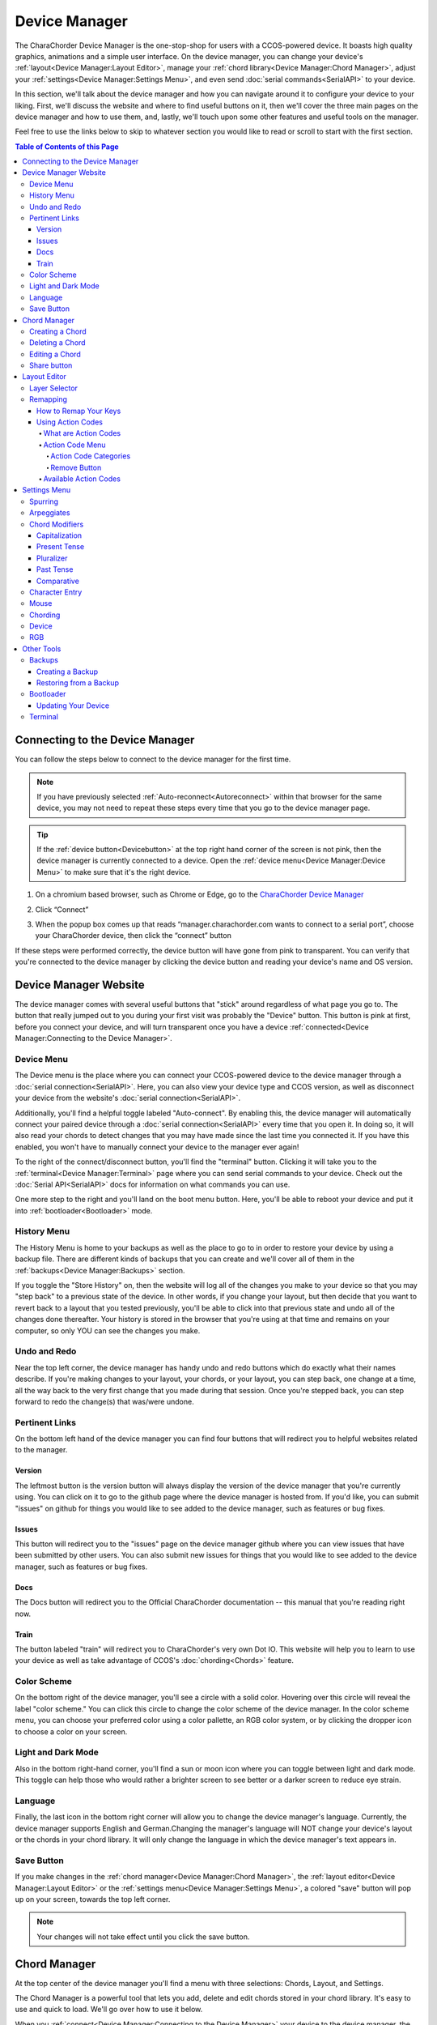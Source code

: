 Device Manager
======================================

The CharaChorder Device Manager is the one-stop-shop for users with a CCOS-powered device. It boasts high quality graphics, animations and a simple user interface. On the device manager, you can change your device's :ref:`layout<Device Manager:Layout Editor>`, manage your :ref:`chord library<Device Manager:Chord Manager>`, adjust your :ref:`settings<Device Manager:Settings Menu>`, and even send :doc:`serial commands<SerialAPI>` to your device.

In this section, we'll talk about the device manager and how you can navigate around it to configure your device to your liking. First, we'll discuss the website and where to find useful buttons on it, then we'll cover the three main pages on the device manager and how to use them, and, lastly, we'll touch upon some other features and useful tools on the manager. 

Feel free to use the links below to skip to whatever section you would like to read or scroll to start with the first section.

.. contents:: Table of Contents of this Page
   :local:


Connecting to the Device Manager
*********************************

You can follow the steps below to connect to the device manager for the first time. 

.. Note::
	If you have previously selected :ref:`Auto-reconnect<Autoreconnect>` within that browser for the same device, you may not need to repeat these steps every time that you go to the device manager page.

.. Tip::
	If the :ref:`device button<Devicebutton>` at the top right hand corner of the screen is not pink, then the device manager is currently connected to a device. Open the :ref:`device menu<Device Manager:Device Menu>` to make sure that it's the right device.

1. On a chromium based browser, such as Chrome or Edge, go to the `CharaChorder Device Manager <https://manager.charachorder.com>`__ 

.. image:: /assets/images/ManagerFirstTimeConnect.png
  :width: 1200
  :alt: Image of the first time connecting to the Device Manager

2. Click “Connect” 

.. image:: /assets/images/ManagerCONNECT.png
  :width: 1200
  :alt: Arrow showing where on the screen to find the "connect" button

.. dropdown:: Additional Step if you don't see the "Device" box.

    If you don't see the "Device" box on your screen, find the "Device" button in the top right corner. It should be pink in color. Press it in order to see the "Device" box.

	.. _Reference Name: Red Device Button
	.. image:: /assets/images/ManagerREDCONNECTBUTTON.png
  		:width: 1200
  		:alt: Arrow showing where on the screen to find the red "Device" button

3. When the popup box comes up that reads “manager.charachorder.com wants to connect to a serial port”, choose your CharaChorder device, then click the “connect” button

.. image:: /assets/images/ManagerSELECTDEVICE.png
  :width: 400
  :alt: Image showing the dialogue box requesting permission to open a serial connection

If these steps were performed correctly, the device button will have gone from pink to transparent. You can verify that you're connected to the device manager by clicking the device button and reading your device's name and OS version.


Device Manager Website
************************

.. _Devicebutton:

The device manager comes with several useful buttons that "stick" around regardless of what page you go to. The button that really jumped out to you during your first visit was probably the "Device" button. This button is pink at first, before you connect your device, and will turn transparent once you have a device :ref:`connected<Device Manager:Connecting to the Device Manager>`.

.. image:: /assets/images/DMpinkbutton.png
  :width: 1200
  :alt: A picture showing the pink, device button

Device Menu
--------------

.. image:: /assets/images/DMFW.png
  :width: 400
  :alt: The Device Menu

The Device menu is the place where you can connect your CCOS-powered device to the device manager through a :doc:`serial connection<SerialAPI>`. Here, you can also view your device type and CCOS version, as well as disconnect your device from the website's :doc:`serial connection<SerialAPI>`.

.. _Autoreconnect:

Additionally, you'll find a helpful toggle labeled "Auto-connect". By enabling this, the device manager will automatically connect your paired device through a :doc:`serial connection<SerialAPI>` every time that you open it. In doing so, it will also read your chords to detect changes that you may have made since the last time you connected it. If you have this enabled, you won't have to manually connect your device to the manager ever again!

To the right of the connect/disconnect button, you'll find the "terminal" button. Clicking it will take you to the :ref:`terminal<Device Manager:Terminal>` page where you can send serial commands to your device. Check out the :doc:`Serial API<SerialAPI>` docs for information on what commands you can use.

One more step to the right and you'll land on the boot menu button. Here, you'll be able to reboot your device and put it into :ref:`bootloader<Bootloader>` mode.

History Menu
----------------

.. image:: /assets/images/ManagerHistoryMenu.png
  :width: 400
  :alt: The History Menu

The History Menu is home to your backups as well as the place to go to in order to restore your device by using a backup file. There are different kinds of backups that you can create and we'll cover all of them in the :ref:`backups<Device Manager:Backups>` section.

If you toggle the "Store History" on, then the website will log all of the changes you make to your device so that you may "step back" to a previous state of the device. In other words, if you change your layout, but then decide that you want to revert back to a layout that you tested previously, you'll be able to click into that previous state and undo all of the changes done thereafter. Your history is stored in the browser that you're using at that time and remains on your computer, so only YOU can see the changes you make.


Undo and Redo
---------------

.. image:: /assets/images/ManagerUndoRedo.png
  :width: 200
  :alt: The Undo and Redo arrows

Near the top left corner, the device manager has handy undo and redo buttons which do exactly what their names describe. If you're making changes to your layout, your chords, or your layout, you can step back, one change at a time, all the way back to the very first change that you made during that session. Once you're stepped back, you can step forward to redo the change(s) that was/were undone. 

Pertinent Links
----------------

.. image:: /assets/images/ManagerLinks.png
  :width: 400
  :alt: The Pertinent Links bar

On the bottom left hand of the device manager you can find four buttons that will redirect you to helpful websites related to the manager.

Version
~~~~~~~~~
The leftmost button is the version button will always display the version of the device manager that you're currently using. You can click on it to go to the github page where the device manager is hosted from. If you'd like, you can submit "issues" on github for things you would like to see added to the device manager, such as features or bug fixes.

Issues
~~~~~~~
This button will redirect you to the "issues" page on the device manager github where you can view issues that have been submitted by other users. You can also submit new issues for things that you would like to see added to the device manager, such as features or bug fixes.

Docs
~~~~~~
The Docs button will redirect you to the Official CharaChorder documentation -- this manual that you're reading right now.

Train
~~~~~~~
The button labeled "train" will redirect you to CharaChorder's very own Dot IO. This website will help you to learn to use your device as well as take advantage of CCOS's :doc:`chording<Chords>` feature. 

Color Scheme
--------------
On the bottom right of the device manager, you'll see a circle with a solid color. Hovering over this circle will reveal the label "color scheme." You can click this circle to change the color scheme of the device manager. In the color scheme menu, you can choose your preferred color using a color pallette, an RGB color system, or by clicking the dropper icon to choose a color on your screen.

.. image:: /assets/images/ManagerColorScheme.png
  :width: 300
  :alt: The Color Scheme Menu

Light and Dark Mode
--------------------
Also in the bottom right-hand corner, you'll find a sun or moon icon where you can toggle between light and dark mode. This toggle can help those who would rather a brighter screen to see better or a darker screen to reduce eye strain.

Language
---------
Finally, the last icon in the bottom right corner will allow you to change the device manager's language. Currently, the device manager supports English and German.Changing the manager's language will NOT change your device's layout or the chords in your chord library. It will only change the language in which the device manager's text appears in.

Save Button
-------------

.. image:: /assets/images/ManagerSaveButton.png
  :width: 200
  :alt: The Save Button

If you make changes in the :ref:`chord manager<Device Manager:Chord Manager>`, the :ref:`layout editor<Device Manager:Layout Editor>` or the :ref:`settings menu<Device Manager:Settings Menu>`, a colored "save" button will pop up on your screen, towards the top left corner. 

.. Note::
	Your changes will not take effect until you click the save button.



Chord Manager
***************
.. image:: /assets/images/ChordManager.png
  :width: 1200
  :alt: A picture of the Chord Manager

At the top center of the device manager you'll find a menu with three selections: Chords, Layout, and Settings.

The Chord Manager is a powerful tool that lets you add, delete and edit chords stored in your chord library. It's easy to use and quick to load. We'll go over how to use it below.

When you :ref:`connect<Device Manager:Connecting to the Device Manager>` your device to the device manager, the webpage will start reading the chords on your device. It may take a couple of seconds — or even over a minute for very large libraries — to load the first time. If you have :ref:`auto-reconnect<Autoreconnect>` enabled, the loading times are much shorter.

Chords displayed here are shown in alphabetical order, using the list of :ref:`chord outputs<Chords:Chord Output>`. The number of chords shown on the chord manager depends on your screen size and browser zoom settings. Above the chords list, you'll see the search bar which will display the number of chords on your CCOS device until something is typed there.

.. _search bar:

You can search through your chords by searching :ref:`chord outputs<Chords:Chord Output>` (the word that displays once you've performed a chord). This textbox is not case sensitive, so you can type in capital or lowercase letters regardless of whether or not the chord has a capital letter in it. This search bar is also intuitive enough that you are also able to search partial words/phrases.

To the right of the search bar, you'll find two numbers separated by a forward slash (``/``). These numbers indicate the page number that you're on out of the total number of pages that compose your chord library. Using the angle brackets to the right of those numbers will allow you to flip through the different pages of your chord library which is sorted in alphabetical order.

Under the page-turning brackets, you'll see a tall box with the text "Try typing here". You can use this text box to test your new chords as you edit them in the manager. 

Finally, at the bottom of the chord manager, you'll notice a "Reload" button. You can click on this button to have the device manager read your device's chord library again. This process can take a few seconds.

Creating a Chord
-----------------
You can follow the steps below to create a new chord on the device manager.

.. Note::
	In order to follow these steps, you must already have your device :ref:`connected<Device Manager:Connecting to the Device Manager>` to the device manager.

1. Find the "New chord" text under the :ref:`search bar<Device Manager:search bar>` and click it.


2. When the text displays "Hold chord," press and hold all of the keys that you want to use as your :ref:`chord input<Chords:Chord Input>`. Once you have pressed all of the keys, release the keys.

    You will now see the :ref:`chord input<Chords:Chord Input>` in the left column as letters inside individual boxes. These boxed-letters will be highlighted in a color (as opposed to black or white). The color depends on your selected :ref:`color scheme<Device Manager:Color Scheme>`. You will also notice a single, floating dot highlighted in the same color off to the right of the boxed-letters.

	.. Note::
		You can add any number of chords at a time without defining the desired :ref:`chord output<Chords:Chord Output>`. 

	.. Warning::
		If you click :ref:`save<Device Manager:Save Button>`, before defining a :ref:`chord output<Chords:Chord Output>` as described in :ref:`step three<Step 3>`, any chords that you've created will save to your device with a blank output and will lead to strange behavior.

.. _Step 3:

3. Click into the text box to the right of the :ref:`chord input<Chords:Chord Input>` that you created in the previous step and type your desired :ref:`chord output<Chords:Chord Output>`. 

	.. dropdown:: Using Action Codes
		
		As you type your :ref:`chord output<Chords:Chord Output>`, you'll notice that your cursor will have a bubble with a ``+`` above it. You can click this to open the :ref:`action codes menu<Device Manager:Using Action Codes>` where you can search for specific action codes or browse through the action codes available to assign into a :ref:`chord output<Chords:Chord Output>`. Read the :ref:`action codes section<Device Manager:Using Action Codes>` for information on the different kinds of action codes.

	As you type, you'll notice that your text has changed color to match your :ref:`color scheme<Device Manager:Color Scheme>` and that the end of your text has a floating dot immediately to the right.

4. Once you are satisfied with your :ref:`output<Chords:Chord Output>`, you can proceed to modify another chord or click :ref:`save<Device Manager:Save Button>`. 


Deleting a Chord
-----------------
You can follow the steps below to delete a chord in the device manager.

.. Note::
	In order to follow these steps, you must already have your device :ref:`connected<Device Manager:Connecting to the Device Manager>` to the device manager.

1. Locate the chord that you would like to delete.

2. When you hover over the chord that you would like to delete, you will notice a small trash icon appear in line with that chord map. Click the trash icon in order to mark it for deletion.

	When you click the trash icon, the boxed-letters in the left column will have a line through them and they will turn red. You can unmark chords for deletion by clicking the "undo" arrow next to the trash icon. The chord will return to its original color and the line will disappear.

	.. Tip::
		You can mark multiple chords for deletion at a time. Flipping through the pages in your chord library will not unmark the chords that you have marked for deletion.

3. Once you have marked the undesired chords for deletion and are ready to delete them, click the :ref:`save button<Device Manager:Save Button>`. 

	Once you click save, the marked chord maps will disappear from the list.


Editing a Chord
-----------------
You can follow the steps below to edit an existing chord in the device manager.

.. Note::
	In order to follow these steps, you must already have your device :ref:`connected<Device Manager:Connecting to the Device Manager>` to the device manager.

1. Locate the chord that you would like to edit.

2. Click the textbox in the right column where the :ref:`chord output<Chords:Chord Output>` is displayed.

3. Edit the :ref:`chord output<Chords:Chord Output>` to be whatever you would like. As you type, you will notice that the text changes color to match your :ref:`color scheme<Device Manager:Color Scheme>` and that the end of your text has a floating dot immediately to the right.
	
	.. dropdown:: Using Action Codes
		
		As you type your :ref:`chord output<Chords:Chord Output>`, you'll notice that your cursor will have a bubble with a ``+`` above it. You can click this to open the :ref:`action codes menu<Device Manager:Using Action Codes>` where you can search for specific action codes or browse through the action codes available to assign into a :ref:`chord output<Chords:Chord Output>`. Read the :ref:`action codes section<Device Manager:Using Action Codes>` for information on the different kinds of action codes.

	.. Tip::
		You can edit multiple chords before :ref:`saving<Device Manager:Save Button>` your changes. Flipping through the pages in your chord library will not undo the changes that you have made to your existing chords.

4. Once you are ready to :ref:`save<Device Manager:Save Button>` your changes, click :ref:`save<Device Manager:Save Button>`.

	Once you click :ref:`save<Device Manager:Save Button>`, the chord(s) that you've modified will change color to match the rest of the list and the floating dot will disappear.

Share button
-------------
Next to every chord, you will see a share icon. You can share individual chord maps with others by pressing this button. When you do, your computer's clipboard will copy a URL that you can share with anyone who can then add that exact chord map to their own CharaChorder through the Device Manager. 

When you follow a chord map link, you'll be taken to the Chord Manager where you'll see the new chord map ready to be :ref:`saved<Device Manager:Save Button>`.


Layout Editor
**************
The Device Manager has a very intuitive layer editor. It's the second option in the main navigation bar at the top and center of the page. When you go to this tab, you'll see a diagram of your device, with each key filled in with the corresponding :ref:`action code<Device Manager:Using Action Codes>`.


Layer Selector
----------------

.. dropdown:: Explanation of Layers on CCOS Devices

	As of February of 2024, :doc:`CCOS<CharaChorder Operating System (CCOS)>` devices come with three (3) layers that you can make use of: the base layer, called the A1 (Alpha) layer, the secondary layer, referred to as A2 (Numeric), and the tertiary layer, named A3 (Function).

	In order to access layers, you need to press and hold a "layer access" button. You MUST hold the button in order to use keys mapped to layers other than the alpha layer. The alpha layer is active by default.

	.. note::
		In this section, we’ll refer only to the default layouts on CCOS devices. If you have modified your layout to something different, then the next portion might not be accurate for your device. If you have purchased your device from CharaChorder, then the following is accurate to your device.

	**A1 Layer**

	The A1 layer, also known as the alpha layer, is the main layer that is active by default. Your device will always be in the A1 layer upon boot.

	**A2 Layer**

	The A2 layer, sometimes referred to as the numeric layer, is accessible with the :doc:`A2 access key<CharaChorder Keys>`. In the :doc:`device manager<Device Manager>` this key has the name “Numeric Layer (Left)” and “Numeric Layer (Right)”, one for each hand.

	The A2 Layer is accessible by pressing and holding one layer access button. Any key that is mapped to the A2 Layer can only be accessed by pressing and holding the A2 Layer access key along with the target key. You do not need to :doc:`chord<Chords>` the keys together; it’s only required that the A2 Layer access key is pressed while the target key is pressed.

	**A3 Layer**

	The A3 layer, sometimes referred to as the “function layer”, is accessible with the :ref:`A3 access key<CharaChorder Keys>`. On the :ref:`CharaChorder Device Manager<Device Manager>`, this key is assignable by the names “Function Layer (Left)” and “Function Layer (Right)”.

	Once you've mapped the A3 layer access buttons, the A3 Layer is accessible by pressing and holding either one of them. You do not have to hold them both in order to access the A3 layer. Any key that is on the A3 Layer can only be accessed by pressing and holding the :doc:`A3 access key<CharaChorder Keys>`, along with the target key. You do not need to :doc:`chord<Chords>` the keys together; it’s only required that the A3 layer access key is pressed while the target key is pressed.

.. Note::
	The following section assumes that you have already :ref:`connected<Device Manager:Connecting to the Device Manager>` your device to the device manager.

.. image:: /assets/images/ManagerLayoutSelector.png
  :width: 300
  :alt: Image of the Layer Selector bar

Above the diagram of your device, you'll see a circle with the letters "ABC" in the middle. The circle, together with the "wings" on either side (one on the left with the numbers "123" inscribed and one on the right with "fx" stylized within), make up the layer selector. You can select any one of these to view the keys that are mapped to each location, on each layer.

Remapping
------------
On the layer editor, you can remap your layout by using :ref:`action codes<Device Manager:Using Action Codes>`. Follow the instructions below to remap your device one key at a time.

How to Remap Your Keys
~~~~~~~~~~~~~~~~~~~~~~~

.. Note::
	In order to follow these steps, you must already have your device :ref:`connected<Device Manager:Connecting to the Device Manager>` to the device manager.

1. Choose the :ref:`layer<Device Manager:Layer Selector>` where you want to change the key.

2. Click on the key that you would like to change. This will bring up the :ref:`action codes menu<Device Manager:Using Action Codes>`.

3. Use the search feature in the :ref:`action codes menu<Device Manager:Using Action Codes>` or scroll through available :ref:`action codes<Device Manager:What are Action Codes>`. Once you've found the desired :ref:`action code<Device Manager:Using Action Codes>`, click on it.

	Once you select the :ref:`action code<Device Manager:Using Action Codes>`, you will notice that the layout diagram now reflects the selected :ref:`action code<Device Manager:Using Action Codes>` highlighted according to your :ref:`color scheme<Device Manager:Color Scheme>` and it will be accompanied by a floating dot.

	.. Tip::
		You can edit multiple keys before :ref:`saving<Device Manager:Save Button>` your changes. Flipping through the :ref:`layers<Device Manager:Layer Selector>` will not undo the changes that you have made to the layout so far.

4. Once you have changed the desired key(s), click the :ref:`save button<Device Manager:Save Button>`.

	.. note::
		Your changes will not take effect until you click :ref:`save<Device Manager:Save Button>`.
	
	Once you click :ref:`save<Device Manager:Save Button>`, the highlighted key(s) will lose their highlight and the floating dot will disappear. Your layout diagram will be black and white.

Using Action Codes
~~~~~~~~~~~~~~~~~~~
You can use action codes in chord outputs as well as while :ref:`remapping<Device Manager:Remapping>` keys.

What are Action Codes
^^^^^^^^^^^^^^^^^^^^^^^
Action codes are data that :ref:`CCOS<CharaChorder Operating System (CCOS)>` interprets as characters. **Put simply, they are the characters that we see while typing.** These include letters, numbers, special characters, function keys, and others. 

Action Code Menu
^^^^^^^^^^^^^^^^^^^^^^^
You can open the action codes menu one of two ways:

1. While typing a chord :ref:`chord output<Chords:Chord Output>` in the :ref:`chord manager<Device Manager:Chord Manager>`, you’ll notice that your cursor will have a bubble with a + above it. You can click this to open the action codes menu.

2. While editing your layout in the :ref:`layout editor<Device Manager:Layout Editor>`, click on a key to bring up the action codes menu.

In this menu, you can scroll through :ref:`available action codes<Device Manager:Available Action Codes>` by :ref:`category<Action Code Categories>`, or simply search specific actions. 

If you ever need to leave the action codes menu, simply click the X at the top right of the menu. This will close out the box and not make any changes.

Action Code Categories
..........................
There are eight different categories in the action code menu. These are: ASCII Macros, ASCII, CharaChorder One, CharaChorder, CP-1252, Keyboard, Mouse, and Key Codes.



.. ASCII Macros
   ,,,,,,,,,,,,,,

   ASCII
   ,,,,,,,,,,,

   CharaChorder One
   ,,,,,,,,,,,,,,,,,,,,,,,,,

   CharaChorder
   ,,,,,,,,,,,,,,,,,,,,,,,,,

   CP-1252
   ,,,,,,,,,,,,,,,,,,,,,,,,,

   Keyboard
   ,,,,,,,,,,,,,,,,,,,,,,,,,

   Mouse
   ,,,,,,,,,,,,,,,,,,,,,,,,,

   Key Codes
   ,,,,,,,,,,,,,,,,,,,,,,,,,

Remove Button
................
You can use the "Remove" button on the top right of the action codes menu to remove the currently assigned action code from the selected key in the :ref:`layout editor<Device Manager:Layout Editor>`. 

If you select the "Remove" button while typing a :ref:`chord output<Chords:Chord Output>` in the :ref:`chord manager<Device Manager:Chord Manager>`, it will NOT remove any action. Instead, it will add a "blank" action that will be labeled ``0x0``. 



Available Action Codes
^^^^^^^^^^^^^^^^^^^^^^^
You can see the action codes below, or view them externally `here. <https://docs.google.com/spreadsheets/d/1--T9bXshCIC-OVly-CY3rK87fgb7AHgJl3IySh7cmHc/edit#gid=0>`__

.. raw:: html

    <iframe src="https://docs.google.com/spreadsheets/d/1--T9bXshCIC-OVly-CY3rK87fgb7AHgJl3IySh7cmHc/edit#gid=0" width="600" height="600"></iframe>




Settings Menu
***************
On the Settings tab in the top navigation bar of the Device Manager page, you can adjust the settings of your :ref:`connected<Device Manager:Connecting to the Device Manager>` CCOS device. Read on to see the different settings you can change. You can find more detailed explanations in the :ref:`GTM<GenerativeTextMenu>` section.

Spurring
----------

.. dropdown:: What is Spurring?

	Spurring is a ‘chording only’ mode which tells your device to output :ref:`chords<Chords:What are Chords?>` on a press event rather than a press and release event. When in spurring mode, you can press the keys of a :ref:`chord<Chords:What are Chords?>` one at a time with a much longer waiting period, which makes it a useful mode for those who want to practice chording without worrying about proper :ref:`timing<GenerativeTextMenu:Press Tolerance>`.

	Spurring mode also enables you to jump from one :ref:`chord<Chords:What are Chords?>` to another without releasing everything. It can provide significant speed gains when chording, but also takes away the flexibility of character entry. Spurring mode can truly maximize speed when chording if a user has chords for all of the words they want to use.

.. image:: /assets/images/ManagerSettingsSpurring.png
  :width: 1200
  :alt: The Spurring settings box

In this box, you can enable or disable spurring mode as well as increase or decrease the :ref:`spurring timeout setting<GenerativeTextMenu:Spurring Timeout>`.

Arpeggiates
-------------
.. dropdown:: What are arpeggiates?

	Arpeggiate actions are timed actions that can modify a :ref:`chord<Chords:What are Chords?>` after the chord is performed. A quick example of this is the use of :ref:`chord modifiers<Device Manager:Chord Modifiers>` after you perform the chord. You can read that section for information on how the chord modifiers work.

	With arpeggiates enabled, you can chord the word run and then, within the :ref:`arpeggiate timeout window<GenerativeTextMenu:Arpeggiate Timeout>`, press the :ref:`past tense modifier<Device Manager:Past Tense>` for the word to be “modified” into its past tense variant; in english, ran.

.. image:: /assets/images/ManagerSettingsArpeggiates.png
  :width: 1200
  :alt: The Arpeggiates settings box

In this box, ou can enable or disable arpeggiates as well as increase or decrease the :ref:`arpeggiate timeout setting<GenerativeTextMenu:Arpeggiate Timeout>`.

Chord Modifiers
-----------------
.. dropdown:: What are chord modifiers?

	Chord modifiers are actions that change a chord when :ref:`chorded<Chords:What are Chords?>` at the same time as the :ref:`chord input<Chords:Chord Input>`, or when pressed immediately after (arpeggiately) the :ref:`chord<Chords:What are Chords?>`, provided that :ref:`arpeggiates<GenerativeTextMenu:Arpeggiate>` are enabled.

	As of February of 2024, only the CharaChorder One and CharaChorder Lite support the use of chord modifiers. Additionally, as of that same time, chord modifiers only work in English.

	.. note::
		Chord modifiers are NOT the same as keyboard modifiers. Keyboard modifiers affect keys pressed on a keyboard. Those keys include ``CTRL``, ``ALT``, and ``FN``. Chord modifiers affect chords.

.. image:: /assets/images/ManagerSettingsModifiers.png
  :width: 1200
  :alt: The Chord Modifiers settings box

In this box, you can read a brief explanation of chord modifiers and how to access them.

Capitalization
~~~~~~~~~~~~~~~
The capitalization modifier modifies any chord so that the first letter is capitalized on :ref:`output<Chords:Chord Output>`. This :ref:`modifier<Device Manager:Chord Modifiers>` can be performed together with a :ref:`chord<Chords:What are Chords?>` or :ref:`arpeggiately<GenerativeTextMenu:Arpeggiate>`.

The capitalization modifier is located on the ``SHIFT`` key. In the :ref:`layout editor<Device Manager:Layout Editor>`, this key can be either "Shift Keyboard Modifier (Left)" or "Shift Keyboard Modifier (Right)".

.. note::
	If you have ``CAPS LOCK`` active, all letters in a chord will be capitalized except the first one when using this modifier.

Present Tense
~~~~~~~~~~~~~~
The present tense modifier modifies supported chords so that they turn into their present tense variants. The word "run" would be modified into "running" and the word "work" would be turned into "working". This :ref:`modifier<Device Manager:Chord Modifiers>` can be performed together with a :ref:`chord<Chords:What are Chords?>` or :ref:`arpeggiately<GenerativeTextMenu:Arpeggiate>`.

The present tense modifier has different locations depending on your device. On the CharaChorder One, this modifier is linked to the "AMBIDEXTROUS THROWOVER (LEFT)" key. On the CharaChorder Lite, it's linked to the "NUMERIC LAYER (LEFT)" key.

Pluralizer
~~~~~~~~~~~
The pluralizer modifier makes supported chords plural. It will add an "s" or "es" to the end of supported chords. "Box" will turn into "boxes" and "dog" will become "dogs". This :ref:`modifier<Device Manager:Chord Modifiers>` can be performed together with a :ref:`chord<Chords:What are Chords?>` or :ref:`arpeggiately<GenerativeTextMenu:Arpeggiate>`.

The pluralizer modifier has different locations depending on your device. On the CharaChorder One, it's linked to the "AMBIDEXTROUS THROWOVER (RIGHT)" key. On the CharaChorder Lite, it's linked to the "RIGHT SPACEBAR" key, not to be confused with the "SPACE" key.

Past Tense
~~~~~~~~~~~
The past tense modifier modifies supported chords so that they turn into their past tense variants. The word "run" would be modified into "ran". The word "work" would be turned into "worked". This :ref:`modifier<Device Manager:Chord Modifiers>` can be performed together with a :ref:`chord<Chords:What are Chords?>` or :ref:`arpeggiately<GenerativeTextMenu:Arpeggiate>`.

The past tense modifier has different locations depending on your device. On the CharaChorder One, it's linked to the "NUMERIC LAYER (LEFT)" key. On the CharaChorder Lite, it's linked to the "SPACE" key, not to be confused with the "RIGHT SPACEBAR" key.

Comparative
~~~~~~~~~~~~~
The comparative modifier modifies supported chords so that they turn into their comparative variant. "Big" becomes "bigger" and "small" turns into "smaller". This :ref:`modifier<Device Manager:Chord Modifiers>` can be performed together with a :ref:`chord<Chords:What are Chords?>` or :ref:`arpeggiately<GenerativeTextMenu:Arpeggiate>`.

The comparative modifier is located on the "NUMERIC LAYER (RIGHT)" key on both the CharaChorder One and the CharaChorder Lite.


Character Entry
----------------
.. dropdown:: What is Character Entry?

	Character entry, known to the CharaChorder community as "chentry," refers to typing one character at time. 

.. image:: /assets/images/ManagerSettingsChentry.png
  :width: 1200
  :alt: The Character Entry settings box

In this box, you can change a few settings that relate to using your device for character entry. 

.. dropdown:: Swap Keymap 0 and 1

	This setting will swap the behavior of the two keys on the bottom-left of the CharaChorder Lite.

	Traditional QWERTY keyboards keep the ``CTRL`` key at the bottom left corner of the keyboard with the ``GUI`` key (Command key on Mac, Windows key on Windows, Super key on Linux, etc.) to the right of the ``CTRL`` key. The CharaChorder Lite has these two keys swapped by default, which some users find odd and difficult to adjust to. A brand new CharaChorder Lite will have the ``GUI`` key at the bottom-left corner with the ``CTRL`` key to the right of the ``GUI`` key.

	With this setting, you can effectively swap the two keys’ location at the level of the CCOS so that CTRL is at the bottom-left corner.

.. dropdown:: Character Entry (chentry)

	This setting is a toggle that disables chording capabilities on CCOS devices. It is off by default and can be enabled in case we don’t want any chording at all. This setting can be useful in cases where we don’t want to accidentally trigger chords unintentionally, such as when gaming.

	If your CCOS device suddenly loses its chording ability, it’s a good idea to check if this setting is toggled off.

.. dropdown:: Key Scan Rate

	The scan rate, sometimes known as the “Key scan duration,” refers to the frequency at which the device checks the state of the input keys. For reference, 5 ms corresponds to 200 Hz, which means that :doc:`CCOS<CharaChorder Operating System (CCOS)>` checks the position of the keys once every 5 milliseconds, which equals 200 times in a second. Having a lower number is usually better as it makes CCOS more responsive, though the difference at low numbers is usually negligible. In the GTM, this setting is adjustable in millisecond (ms) units.

.. dropdown:: Key Debounce Press

	The debounce press setting refers to the time frame (measured in milliseconds) in which :doc:`CCOS<CharaChorder Operating System (CCOS)>` will filter out duplicate key activations on a press event. In other words, any duplicate activations within the given time frame will only be counted as one.

	We should adjust this setting if we are having unintentional duplicate characters while typing. Increasing this value will lower the probability that unwanted duplicate characters will appear because it tells :doc:`CCOS<CharaChorder Operating System (CCOS)>` to wait longer before typing an additional character that’s assigned to the same switch-direction. However, having this setting set too high might also cause issues with :doc:`CCOS<CharaChorder Operating System (CCOS)>` not reading intentional double-presses, so it’s recommended to try different numbers in small increments. This setting should be used in connection with the debounce release setting.

.. dropdown:: Key Debounce Release

	The debounce release setting refers to the time frame (measured in milliseconds) in which :doc:`CCOS<CharaChorder Operating System (CCOS)>` will filter out duplicate key activations on a release event. In other words, any duplicate activations within the given time frame will only be counted as one.

	We should adjust this setting if we are having unintentional duplicate characters while typing. Increasing this value will lower the probability that unwanted duplicate characters will appear because it tells :doc:`CCOS<CharaChorder Operating System (CCOS)>` to wait longer before typing an additional character that’s assigned to the same switch-direction. However, having this setting set too high might also cause issues with :doc:`CCOS<CharaChorder Operating System (CCOS)>` not reading intentional double-presses, so it’s recommended to try different numbers in small increments. This setting should be used in connection with the debounce press setting.

.. dropdown:: Output Character Delay

	This setting adds a small delay to keystroke inputs. It is measured in microseconds (μs) and is very small by default.

	You should increase this value if your computer is not accepting all of the characters output by your device, such as when using the :doc:`GTM<GenerativeTextMenu>`. If you are having this issue, your :doc:`GTM<GenerativeTextMenu>` would look weird, with missing chunks or characters.

	If you have a faster computer, then you can lower this setting to make chording and the :doc:`GTM<GenerativeTextMenu>` feel snappier and more responsive.

Mouse
-------
.. dropdown:: Mouse???

	:doc:`CCOS<CharaChorder Operating System (CCOS)>` has mouse functionality. This means that your CharaChorder, or CCOS-powered keyboard, has the ability to control your computer's mouse. These settings affect the mouse usage on your CharaChorder.

.. image:: /assets/images/ManagerSettingsMouse.png
  :width: 1200
  :alt: The Mouse settings box

In this box, you can adjust settings relating to :doc:`CCOS'<CharaChorder Operating System (CCOS)>` mouse abilities.

.. dropdown:: Mouse Speed(s)

	:doc:`CCOS<CharaChorder Operating System (CCOS)>` has two mouse speeds, a fast speed and a slow speed. The slow speed is activated when you use only one of the mouse keys in a single direction (as opposed to using 2 keys in the same direction). The fast speed is activated when you use two mouse keys in a single direction (as opposed to using only one key in the same direction).

	You can read a more in-depth explanation of mouse speeds in the :ref:`GTM section<GenerativeTextMenu:Slow Speed>`. 

.. dropdown:: Scroll Speed

	Scroll speed refers to the speed at which your :doc:`CCOS<CharaChorder Operating System (CCOS)>` scroll will scroll.

	You can read a more in-depth explanation of the scroll speed in the :ref:`GTM section<GenerativeTextMenu:Scroll Speed>`.

.. dropdown:: Active Mouse

	Active mode nudges your mouse cursor one pixel every minute or so (not a specific timing). This setting can be used to keep your computer from going to sleep. You might turn this setting off if you notice desktop apps are preventing you from getting mobile notifications (for example on Discord or Microsoft Teams).

.. dropdown:: Poll Rate

	The polling rate (poll rate) is the frequency at which data from the CharaChorder’s mouse functionality is sent to the device it’s connected to. In other words, how often it updates the cursor’s position to the computer. 

	You can read a more in-depth explanation of the polling rate in the :ref:`GTM section<GenerativeTextMenu:Poll Rate>`.

Chording
-----------
.. dropdown:: What is Chording?

	Chording is the beautiful ability of pressing multiple keys at a time to get a predefined output, whether it's a single word, an entire phrase, or important addresses. 

	A chord is a type of input/output action on a keyboard: you press two or more keys at the same time and release them at the same time, after which a predefined output will replace the originally pressed keys.

	By chording, we are able to type one word at a time instead of one letter at a time. It’s even possible to have chords for phrases and entire sentences.

.. image:: /assets/images/ManagerSettingsChording.png
  :width: 1200
  :alt: The Chording settings box

In this box, you can adjust settings relating to :doc:`CCOS'<CharaChorder Operating System (CCOS)>` :doc:`chording<Chords>` abilities as well as turn off :doc:`chording<Chords>` alltogether, should you choose to.

.. dropdown:: Auto-delete Timeout

	This setting will change how long CCOS counts time in order to replace characters that precede a chord.

	CCOS devices have a running timer that starts after every single character that is entered in traditional chentry (character entry, i.e. one letter at a time). This timer controls whether or not the next chord that you perform deletes the preceding characters.

	This feature allows users to misfire chords, yet be able to correct them by quickly performing the chord correctly, without having to backspace manually to erase the misfired chord. The result is that the timeout will automatically backspace all of the preceding characters (up to the last breaking character) and replace them with the intended chord.

.. dropdown:: Press Tolerance

	The press tolerance refers to a window of time in which a chord can be performed, measured in milliseconds (ms). This timer is initiated upon the first “press” action of the first key in a chord and ends once the last key of the chord is pressed, or until the press tolerance runs out, whichever comes first. Read the :ref:`GTM section<GenerativeTextMenu:Press Tolerance>` for a more in-depth explanation.

.. dropdown:: Release Tolerance

	he release tolerance refers to a window of time in which a chord can be performed, measured in milliseconds (ms). This timer is initiated upon the first “release” action of any key in a chord and ends once the chord is fully performed, or until the release tolerance runs out, whichever comes first. Read the :ref:`GTM section<GenerativeTextMenu:Release Tolerance>` for a more in-depth explanation.

.. dropdown:: Compound Chording

	This toggle allows you to enable or disable :ref:`compound chords<Chords:Compound Chords>`.

Device
-------
These settings pertain to your device. The :ref:`boot message<GenerativeTextMenu:Startup>` and :ref:`realtime feedback<GenerativeTextMenu:Realtime Feedback>` can be enabled or disabled in this box.

.. image:: /assets/images/ManagerSettingsDevice.png
  :width: 1200
  :alt: The Device settings box

Additionally, you can reset some parts of your device files such as your chords, your layout, and even return to factory settings.

.. image:: /assets/images/ManagerSettingsResets.png
  :width: 1200
  :alt: The Reset settings box

RGB
------
The RGB settings ONLY affect the CharaChorder Lite as of February of 2024. 

These settings adjust the color and brightness of your CharaChorder Lite.


.. image:: /assets/images/ManagerSettingsRGB.png
  :width: 1200
  :alt: The RGB settings box


Other Tools
*************



Backups
--------
On the Device Manager, you can create backups of your chords, your layout, and even your settings. Follow the steps below to create a backup and to restore saved backups to your :doc:`CCOS<CharaChorder Operating System (CCOS)>` device.

Creating a Backup
~~~~~~~~~~~~~~~~~~
.. Note::
	In order to follow these steps, you must already have your device :ref:`connected<Device Manager:Connecting to the Device Manager>` to the device manager.

1. Open the :ref:`history menu<Device Manager:History Menu>`.

2. Choose an "individual backup" to download to your computer, or select "download everything" to download a single file with all three parts. The file(s) will be downloaded in .json format.

	.. note::
		You can make individual backups of just your chords, just your layout, or just your settings. The "download everything" option will download all three of these in a single file instead of three separate files.

3. If prompted, select a location to save to on your computer and rename the file to your liking.

Congratulations! Now you have created a backup.

Restoring from a Backup
~~~~~~~~~~~~~~~~~~~~~~~~~
Additionally, you can restore your chords, your layout, and your settings on the Device Manager. Follow the steps below to do so.

.. Note::
	In order to follow these steps, you must already have your device :ref:`connected<Device Manager:Connecting to the Device Manager>` to the device manager.

1. Open the :ref:`history menu<Device Manager:History Menu>`.

2. Click on "Restore".

3. Select a file to use to restore from. This file should be in .json format.

	.. note::
		Files that you can restore from will have been created ahead of time by following the :ref:`steps to create a backup<Creating a Backup>`. 

4. If there are changes, the :ref:`save button<Device Manager:Save Button>` will appear on the top left. Note the changes in the appropriate tab. If you restored chords, check the :ref:`chords tab<Device Manager:Chord Manager>`, if you restored a layout, check the :ref:`layout tab<Device Manager:Layout Editor>`, and if you restored settings, check the :ref:`settings tab<Device Manager:Settings Menu>`.

	.. note::
		The restore feature does NOT erase data from your device. If there is a conflict (such as a changed setting, a different key in the layout, or a chord that has a different :ref:`output<Chords:Chord Output>`), that will be overwritten by the restore file. Settings and layout backups ALWAYS overwrite everything.

5. Once you see the changes that the restore file made, you can click :ref:`save<Device Manager:Save Button>` to apply the changes.

Bootloader
-----------
In the :ref:`device menu<Device Manager:Device Menu>`, you'll find the boot menu button. When you click on that, it'll bring up the option to put your device into bootloader.

In bootloader mode, your :doc:`CCOS<CharaChorder Operating System (CCOS)>` device will disconnect from the Device Manager and a new drive will appear in your File Explorer (Finder, in Mac OS). This drive contains your CharaChorder's CCOS information.

Updating Your Device
~~~~~~~~~~~~~~~~~~~~~~~~~~~~
.. Note::
	In order to follow these steps, you must already have your device :ref:`connected<Device Manager:Connecting to the Device Manager>` to the device manager.

.. warning::
	Before performing the below steps, please make sure that you have a :ref:`backup of your layout<Device Manager:Backups>` as well as a :ref:`backup of your chord library<Device Manager:Backups>` and a :ref:`backup of your GTM settings<Device Manager:Backups>`. The update might reset those, so it's important that you    keep backup files handy. For instructions on how to restore backed-up files, visit the :ref:`Backups<Device Manager:Backups>` section.

.. _step 1:

1. Click “Boot Menu” (the power icon) followed by “Bootloader”. Your CharaChorder will now appear as an external storage device on your computer’s File Explorer or Finder app. It might be named one of the following: “Arduino”, “Seeduino”, or “CharaChorder One”.


.. image:: /assets/images/ManagerPowerButton-Lite.png
  :width: 1200
  :alt: The Boot button


.. image:: /assets/images/ManagerBootloaderButton-Lite.png
  :width: 1200
  :alt: The Bootloader Button

2. Download your update file from this site: `<https://www.charachorder.com/pages/update-your-firmware>`__

.. danger::
	Make sure that the file you download is named exactly like this: CURRENT.UF2 . If there are any other characters in the file name, the file will not work. “CURRENT(1).UF2” will NOT work. Additionally, the file name is case-sensitive; all letters must be capitalized.

8. Copy the CURRENT.UF2 file that you just downloaded and paste it into the CharaChorder drive that we found in :ref:`step 1<step 1>`.

9. When your computer asks you how you would like to resolve the issue of two files with the same name, select “Replace file”.

At this point, your device will automatically reboot, and the
CharaChorder drive will have disappeared. Congratulations! You have
successfully updated your device. You can check your device’s CCOS :ref:`in the device menu<Device Manager:Device Menu>`.

Terminal
----------
Also in the :ref:`device menu<Device Manager:Device Menu>`, you'll find the option to go into the terminal. This is a sandbox space where you can feed commands directly to your CCOS device.

You can read about the available commands in the :doc:`serial api section<SerialAPI>`.


.. image:: /assets/images/ManagerTerminal.png
  :width: 1200
  :alt: The Terminal page on the Device Manager



















